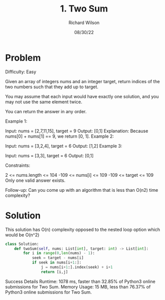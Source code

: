 #+TITLE:       1. Two Sum
#+AUTHOR:      Richard Wilson
#+DATE:        08/30/22

#+OPTIONS: ^:{}
#+OPTIONS: todo:nil

* Problem
Difficulty: Easy

Given an array of integers nums and an integer target, return indices of the two numbers such that they add up to target.

You may assume that each input would have exactly one solution, and you may not use the same element twice.

You can return the answer in any order.

 

Example 1:

Input: nums = [2,7,11,15], target = 9
Output: [0,1]
Explanation: Because nums[0] + nums[1] == 9, we return [0, 1].
Example 2:

Input: nums = [3,2,4], target = 6
Output: [1,2]
Example 3:

Input: nums = [3,3], target = 6
Output: [0,1]
 

Constraints:

2 <= nums.length <= 104
-109 <= nums[i] <= 109
-109 <= target <= 109
Only one valid answer exists.
 

Follow-up: Can you come up with an algorithm that is less than O(n2) time complexity?

* Solution
This solution has O(n) complexity opposed to the nested loop option which would be O(n^2)

#+begin_src python
class Solution:
    def twoSum(self, nums: List[int], target: int) -> List[int]:
        for i in range(0,len(nums) - 1):
            seek = target - nums[i]
            if seek in nums[i+1:]:
                j = nums[i+1:].index(seek) + i+1
                return [i,j]
#+end_src

Success
Details 
Runtime: 1078 ms, faster than 32.85% of Python3 online submissions for Two Sum.
Memory Usage: 15 MB, less than 76.37% of Python3 online submissions for Two Sum.
